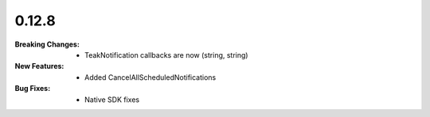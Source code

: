 0.12.8
------
:Breaking Changes:
    * TeakNotification callbacks are now (string, string)
:New Features:
    * Added CancelAllScheduledNotifications
:Bug Fixes:
    * Native SDK fixes
